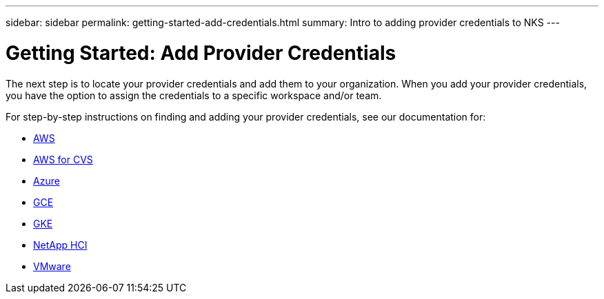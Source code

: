 ---
sidebar: sidebar
permalink: getting-started-add-credentials.html
summary: Intro to adding provider credentials to NKS
---

= Getting Started: Add Provider Credentials

The next step is to locate your provider credentials and add them to your organization. When you add your provider credentials, you have the option to assign the credentials to a specific workspace and/or team.

For step-by-step instructions on finding and adding your provider credentials, see our documentation for:

* https://docs.netapp.com/us-en/kubernetes-service/create-auth-credentials-on-aws.html[AWS]
* https://docs.netapp.com/us-en/kubernetes-service/find-aws-credentials-for-cvs.html[AWS for CVS]
* https://docs.netapp.com/us-en/kubernetes-service/create-auth-credentials-on-azure.html[Azure]
* https://docs.netapp.com/us-en/kubernetes-service/create-auth-credentials-on-gce.html[GCE]
* https://docs.netapp.com/us-en/kubernetes-service/create-auth-credentials-on-gke.html[GKE]
* https://docs.netapp.com/us-en/kubernetes-service/hci-enable-nks-for-netapp-hci.html[NetApp HCI]
* https://docs.netapp.com/us-en/kubernetes-service/register-vmware.html[VMware]
